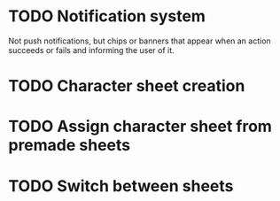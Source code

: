 * TODO Notification system
Not push notifications, but chips or banners that appear when an
action succeeds or fails and informing the user of it.

* TODO Character sheet creation
* TODO Assign character sheet from premade sheets
* TODO Switch between sheets
